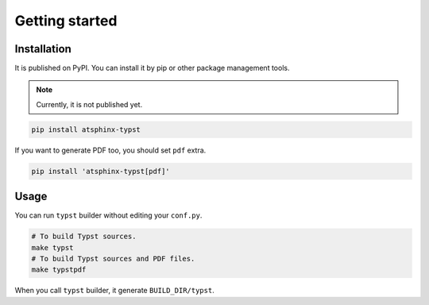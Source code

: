 ===============
Getting started
===============

Installation
============

It is published on PyPI.
You can install it by pip or other package management tools.

.. note:: Currently, it is not published yet.

.. code-block:: console

    pip install atsphinx-typst

If you want to generate PDF too, you should set ``pdf`` extra.

.. code-block:: console

    pip install 'atsphinx-typst[pdf]'

Usage
=====

You can run ``typst`` builder without editing your ``conf.py``. 

.. code-block:: console

    # To build Typst sources. 
    make typst
    # To build Typst sources and PDF files. 
    make typstpdf

When you call ``typst`` builder, it generate ``BUILD_DIR/typst``.
